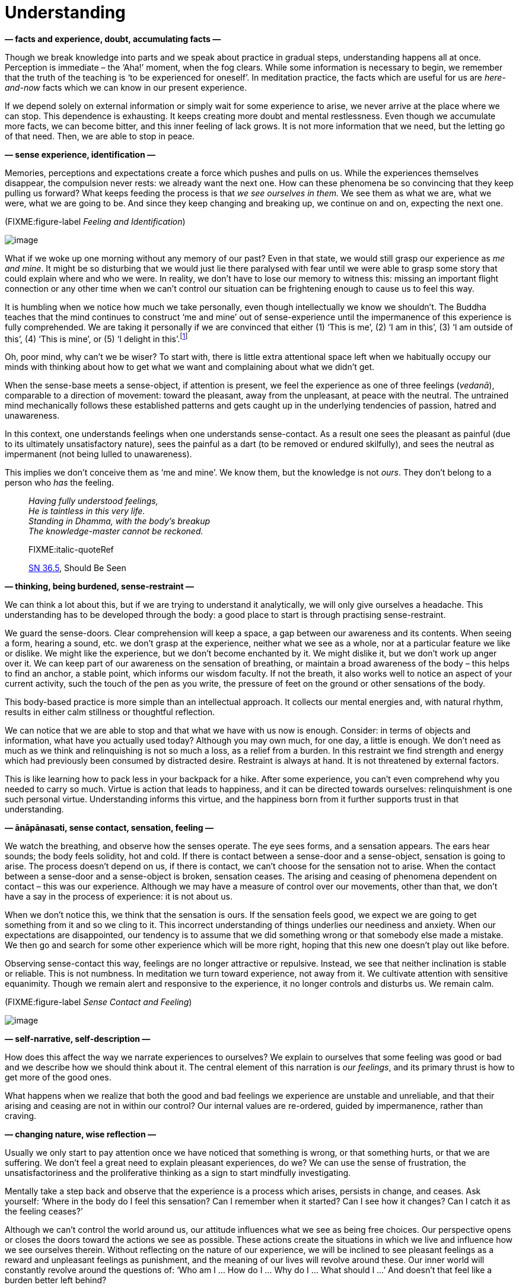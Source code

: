 = Understanding

*— facts and experience, doubt, accumulating facts —*

Though we break knowledge into parts and we speak about practice in
gradual steps, understanding happens all at once. Perception is
immediate – the ‘Aha!’ moment, when the fog clears. While some
information is necessary to begin, we remember that the truth of the
teaching is ‘to be experienced for oneself’. In meditation practice, the
facts which are useful for us are _here-and-now_ facts which we can know
in our present experience.

If we depend solely on external information or simply wait for some
experience to arise, we never arrive at the place where we can stop.
This dependence is exhausting. It keeps creating more doubt and mental
restlessness. Even though we accumulate more facts, we can become
bitter, and this inner feeling of lack grows. It is not more information
that we need, but the letting go of that need. Then, we are able to stop
in peace.

*— sense experience, identification —*

Memories, perceptions and expectations create a force which pushes and
pulls on us. While the experiences themselves disappear, the compulsion
never rests: we already want the next one. How can these phenomena be so
convincing that they keep pulling us forward? What keeps feeding the
process is that _we see ourselves in them._ We see them as what we are,
what we were, what we are going to be. And since they keep changing and
breaking up, we continue on and on, expecting the next one.

(FIXME:figure-label _Feeling and Identification_)

image::diagrams/feeling-identification.jpg[image]

What if we woke up one morning without any memory of our past? Even in
that state, we would still grasp our experience as _me and mine_. It
might be so disturbing that we would just lie there paralysed with fear
until we were able to grasp some story that could explain where and who
we were. In reality, we don’t have to lose our memory to witness this:
missing an important flight connection or any other time when we can’t
control our situation can be frightening enough to cause us to feel this
way.

It is humbling when we notice how much we take personally, even though
intellectually we know we shouldn’t. The Buddha teaches that the mind
continues to construct ‘me and mine’ out of sense-experience until the
impermanence of this experience is fully comprehended. We are taking it
personally if we are convinced that either (1) ‘This is me’, (2) ‘I am
in this’, (3) ‘I am outside of this’, (4) ‘This is mine’, or (5) ‘I
delight in this’.footnote:[https://suttacentral.net/mn1/en/bodhi[MN 1],
The Root of All Things]

Oh, poor mind, why can’t we be wiser? To start with, there is little
extra attentional space left when we habitually occupy our minds with
thinking about how to get what we want and complaining about what we
didn’t get.

When the sense-base meets a sense-object, if attention is present, we
feel the experience as one of three feelings (_vedanā_), comparable to a
direction of movement: toward the pleasant, away from the unpleasant, at
peace with the neutral. The untrained mind mechanically follows these
established patterns and gets caught up in the underlying tendencies of
passion, hatred and unawareness.

In this context, one understands feelings when one understands
sense-contact. As a result one sees the pleasant as painful (due to its
ultimately unsatisfactory nature), sees the painful as a dart (to be
removed or endured skilfully), and sees the neutral as impermanent (not
being lulled to unawareness).

This implies we don’t conceive them as ‘me and mine’. We know them, but
the knowledge is not _ours_. They don’t belong to a person who _has_ the
feeling.

[quote, role=quote]
____
_Having fully understood feelings, +
He is taintless in this very life. +
Standing in Dhamma, with the body’s breakup +
The knowledge-master cannot be reckoned._

FIXME:italic-quoteRef

https://suttacentral.net/sn36.5/en/bodhi[SN 36.5], Should Be Seen
____

*— thinking, being burdened, sense-restraint —*

We can think a lot about this, but if we are trying to understand it
analytically, we will only give ourselves a headache. This understanding
has to be developed through the body: a good place to start is through
practising sense-restraint.

We guard the sense-doors. Clear comprehension will keep a space, a gap
between our awareness and its contents. When seeing a form, hearing a
sound, etc. we don’t grasp at the experience, neither what we see as a
whole, nor at a particular feature we like or dislike. We might like the
experience, but we don’t become enchanted by it. We might dislike it,
but we don’t work up anger over it. We can keep part of our awareness on
the sensation of breathing, or maintain a broad awareness of the body –
this helps to find an anchor, a stable point, which informs our wisdom
faculty. If not the breath, it also works well to notice an aspect of
your current activity, such the touch of the pen as you write, the
pressure of feet on the ground or other sensations of the body.

This body-based practice is more simple than an intellectual approach.
It collects our mental energies and, with natural rhythm, results in
either calm stillness or thoughtful reflection.

We can notice that we are able to stop and that what we have with us now
is enough. Consider: in terms of objects and information, what have you
actually used today? Although you may own much, for one day, a little is
enough. We don’t need as much as we think and relinquishing is not so
much a loss, as a relief from a burden. In this restraint we find
strength and energy which had previously been consumed by distracted
desire. Restraint is always at hand. It is not threatened by external
factors.

This is like learning how to pack less in your backpack for a hike.
After some experience, you can’t even comprehend why you needed to carry
so much. Virtue is action that leads to happiness, and it can be
directed towards ourselves: relinquishment is one such personal virtue.
Understanding informs this virtue, and the happiness born from it
further supports trust in that understanding.

*— ānāpānasati, sense contact, sensation, feeling —*

We watch the breathing, and observe how the senses operate. The eye sees
forms, and a sensation appears. The ears hear sounds; the body feels
solidity, hot and cold. If there is contact between a sense-door and a
sense-object, sensation is going to arise. The process doesn’t depend on
us, if there is contact, we can’t choose for the sensation not to arise.
When the contact between a sense-door and a sense-object is broken,
sensation ceases. The arising and ceasing of phenomena dependent on
contact – this was our experience. Although we may have a measure of
control over our movements, other than that, we don’t have a say in the
process of experience: it is not about us.

When we don’t notice this, we think that the sensation is ours. If the
sensation feels good, we expect we are going to get something from it
and so we cling to it. This incorrect understanding of things underlies
our neediness and anxiety. When our expectations are disappointed, our
tendency is to assume that we did something wrong or that somebody else
made a mistake. We then go and search for some other experience which
will be more right, hoping that this new one doesn’t play out like
before.

Observing sense-contact this way, feelings are no longer attractive or
repulsive. Instead, we see that neither inclination is stable or
reliable. This is not numbness. In meditation we turn toward experience,
not away from it. We cultivate attention with sensitive equanimity.
Though we remain alert and responsive to the experience, it no longer
controls and disturbs us. We remain calm.

(FIXME:figure-label _Sense Contact and Feeling_)

image::diagrams/sense-contact-feeling.jpg[image]

*— self-narrative, self-description —*

How does this affect the way we narrate experiences to ourselves? We
explain to ourselves that some feeling was good or bad and we describe
how we should think about it. The central element of this narration is
_our feelings_, and its primary thrust is how to get more of the good
ones.

What happens when we realize that both the good and bad feelings we
experience are unstable and unreliable, and that their arising and
ceasing are not in within our control? Our internal values are
re-ordered, guided by impermanence, rather than craving.

*— changing nature, wise reflection —*

Usually we only start to pay attention once we have noticed that
something is wrong, or that something hurts, or that we are suffering.
We don’t feel a great need to explain pleasant experiences, do we? We
can use the sense of frustration, the unsatisfactoriness and the
proliferative thinking as a sign to start mindfully investigating.

Mentally take a step back and observe that the experience is a process
which arises, persists in change, and ceases. Ask yourself: ‘Where in
the body do I feel this sensation? Can I remember when it started? Can I
see how it changes? Can I catch it as the feeling ceases?’

Although we can’t control the world around us, our attitude influences
what we see as being free choices. Our perspective opens or closes the
doors toward the actions we see as possible. These actions create the
situations in which we live and influence how we see ourselves therein.
Without reflecting on the nature of our experience, we will be inclined
to see pleasant feelings as a reward and unpleasant feelings as
punishment, and the meaning of our lives will revolve around these. Our
inner world will constantly revolve around the questions of: ‘Who am I …
How do I … Why do I … What should I …’ And doesn’t that feel like a
burden better left behind?

Wise- and unwise reflection are terms in the
_suttas_,footnote:[https://suttacentral.net/mn2/en/bodhi[MN 2], All the
Taints] making a distinction between a superficial attention that
increases our confusion, and thorough investigation that leads to
clarity and correct understanding. Unwise reflection misses the signs of
impermanence, unsatisfactoriness and not self, hence getting caught up
in taking everything personally. Wise reflection notices these
characteristics of sense-experience, and investigates in line with the
Four Noble Truths.

*— attachment to self, dog tied to a post, reflection —*

Do you remember, how a dog, tied to a post with a leash is running
round-and-round its post? It sits, stands, walks or runs around it, but
everything it does is around that
post.footnote:[https://suttacentral.net/sn22.100[SN 22.100], A Leash]
This ego-driven proliferation is the same. Although it keeps us busy, we
remain attached to the self at the centre, not being able to go anywhere
else. The leash is the identification and clinging (_upādāna_), the
process of formulating ‘me and mine’ in-, or around sense-experience,
which in truth has no such essential attribute. This leads us to unwise
reflection centred on who we are, what becomes of us, increasing our
doubt and confusion.

Questions rooted in ‘me and mine’ are a trap. They drag us on and on
without ever leading to freedom or stopping. If we find ourselves tied
to a post, what are we to do? Cutting the leash seems a good idea.

In the context of meditation, reflection doesn’t necessarily include all
kinds of thinking. Not all thoughts are productive for insight. In
reflective meditation, we break down our experience into
cause-and-effect processes using the Four Noble
Truthsfootnote:[https://suttacentral.net/sn56.11[SN 56.11], Setting in
Motion the Wheel of the Dhamma] as a guide.

This begins with an experience that is personally easy to identify:
suffering, stress, unsatisfactoriness, or _dukkha_ in the Pali language.
The direction of thought is not towards _my suffering_ as a personal
history, but instead, observing it as an impersonal, natural process.

*— dukkha —*

The starting position is to recognize that stress or suffering _is_
here. As information, this is trivial: yes, there is stress and
suffering in the world. But when we ourselves experience it, we rather
like to pay attention to something else, or we tend to blame somebody
else for it. We will do any number of things rather than becoming
conscious of it and deal with it.

The instruction here is that the way forward is to turn toward suffering
and to investigate it. We seek a way of understanding. This is the First
Noble Truth in the teaching of the Buddha: there is suffering, and the
noble attitude is to turn toward it and understand it.

What do we understand? That this suffering is the result of earlier
causes and didn’t arise from nothing. Examining our situation this way,
we are not helpless. Though we may not understand every little aspect of
our condition, it is already a relief to realize that we are, perhaps,
able to change something.

*— origin of dukkha —*

The Second Noble Truth points out that the cause of suffering is in
ourselves. It is our wish that experience were otherwise than its nature
dictates. It is our tight clinging to what is impermanent, fragile and
not possible to keep. The suffering, the _dukkha_ that we experience
depends on that clinging and thirsty craving. The instruction, the noble
attitude here is to let go of this thirsty craving and clinging because
clinging to transitory experiences is suffering.

*— cessation of dukkha —*

With the cessation of the cause, the result – the suffering – ceases as
well. The good news is that the end of suffering is also found within
ourselves.

From this perspective, we can see that the mind creates the kind of
world we live in. If we watch it, we at least have a chance to not make
the situation worse. And who knows, we might make it better?

The Third Noble Truth directs our attention toward this: there is a
solution; we are not obliged to live in bitterness and meaningless
struggle. The advice, the noble attitude is to practise and experience
this for ourselves through understanding and letting go of attachment.
In this way, we allow the suffering to cease.

Even if we can’t fully let go right away, it is already a relief to see
that this connection is true: ‘If I could let go, I wouldn’t suffer from
it’. This is already half the work. Until this point, we have been
wandering without a map. But now there is a way forward.

*— path of practice —*

The Fourth Noble Truth describes the practice of the path. The Buddha
divided it into eight factors, which incorporate the situations of
everyday life and the development of meditation.

The parts of the Eightfold Path are (1) understanding, (2) intention,
(3) speech, (4) action, (5) livelihood, (6) effort, (7) mindfulness and
(8) concentration. When a factor is aligned with the truth, we call it
_right_: Right Understanding, Right Intention and so on. Breaking the
path down into parts helps investigation and makes it is easier to
understand, but the path factors are not separate: they strengthen and
support one another. The practice is realized as an integrated whole.

When we most need the practice, we need it _fast._ We can’t stop to
count factors. The most useful tools are those which are portable and
most easily accessible in a given situation. When we read and ponder the
meaning, we have time to turn the words this way and that. This is the
stage of study. But mindful attention as an abstract idea doesn’t help
much, it is most valuable when practised, when it is at hand in the
present moment.

We always return here. We remember the past and plan for the future, but
remembering is a present experience, and planning is a present
experience. We don’t practice meditation for a future state. If we see
understanding, freedom, happiness and overcoming obstacles as some
future state, we only have more burdens. Letting go takes place in the
present, where states are changing without us.
